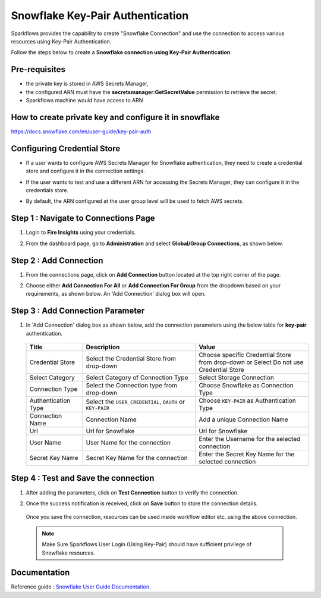 Snowflake Key-Pair Authentication
=======

Sparkflows provides the capability to create "Snowflake Connection" and use the connection to access various resources using Key-Pair Authentication.

Follow the steps below to create a **Snowflake connection using Key-Pair Authentication**:

Pre-requisites
-------------

- the private key is stored in AWS Secrets Manager, 
- the configured ARN must have the **secretsmanager:GetSecretValue** permission to retrieve the secret.
- Sparkflows machine would have access to ARN

How to create private key and configure it in snowflake
---------------------------------------
https://docs.snowflake.com/en/user-guide/key-pair-auth

Configuring Credential Store 
-------------
- If a user wants to configure AWS Secrets Manager for Snowflake authentication, they need to create a credential store and configure it in the connection settings.
- If the user wants to test and use a different ARN for accessing the Secrets Manager, they can configure it in the credentials store.
- By default, the ARN configured at the user group level will be used to fetch AWS secrets.


   .. figure:: ../../../..//_assets/credential_store/create-snowflake-connection/snowflake_credential_store.png
      :alt: Credential Store
      :width: 65%


Step 1 : Navigate to Connections Page
-------------

#. Login to **Fire Insights** using your credentials.
#. From the dashboard page, go to **Administration** and select **Global/Group Connections**, as shown below.

   .. figure:: ../../../..//_assets/credential_store/create-snowflake-connection/fire_admin_page.PNG
      :alt: Credential Store
      :width: 65%

Step 2 : Add Connection
-----------
#. From the connections page, click on **Add Connection** button located at the top right corner of the page.
#. Choose either **Add Connection For All** or **Add Connection For Group** from the dropdown based on your requirements, as shown below. An 'Add Connection' dialog box will open.

   .. figure:: ../../../..//_assets/credential_store/create-snowflake-connection/connections-add.png
      :alt: Credential Store
      :width: 65%



Step 3 : Add Connection Parameter
--------------------------
#. In 'Add Connection' dialog box as shown below, add the connection parameters using the below table for **key-pair** authentication.

   .. figure:: ../../../..//_assets/credential_store/create-snowflake-connection/choose-snowflake.png
      :alt: Credential Store
      :width: 65%


   .. list-table:: 
      :widths: 10 20 20
      :header-rows: 1


      * - Title
        - Description
        - Value
      * - Credential Store  
        - Select the Credential Store from drop-down
        - Choose specific Credential Store from drop-down or Select Do not use Credential Store
      * - Select Category
        - Select Category of Connection Type
        - Select Storage Connection
      * - Connection Type 
        - Select the Connection type from drop-down
        - Choose Snowflake as Connection Type
      * - Authentication Type 
        - Select the ``USER_CREDENTIAL``, ``OAUTH`` or ``KEY-PAIR``
        - Choose ``KEY-PAIR`` as Authentication Type
      * - Connection Name
        - Connection Name
        - Add a unique Connection Name
      * - Url
        - Url for Snowflake
        - Url for Snowflake
      * - User Name
        - User Name for the connection
        - Enter the Username for the selected connection
      * - Secret Key Name
        - Secret Key Name for the connection
        - Enter the Secret Key Name for the selected connection

  
   .. figure:: ../../../..//_assets/credential_store/create-snowflake-connection/snowflake_key_pair_auth.png
      :alt: Credential Store
      :width: 65%

  


Step 4 : Test and Save the connection
------

#. After adding the parameters, click on **Test Connection** button to verify the connection.
#. Once the success notification is received, click on **Save** button to store the connection details.

   .. figure:: ../../../..//_assets/credential_store/create-snowflake-connection/sf-connection-test.png
      :alt: Credential Store
      :width: 65%


   Once you save the connection, resources can be used inside workflow editor etc. using the above connection.

  .. Note:: Make Sure Sparkflows User Login (Using Key-Pair) should have sufficient privilege of Snowflake resources.

 
Documentation
-----

Reference guide : `Snowflake User Guide Documentation. <https://docs.sparkflows.io/en/latest/snowflake/index.html>`_   
